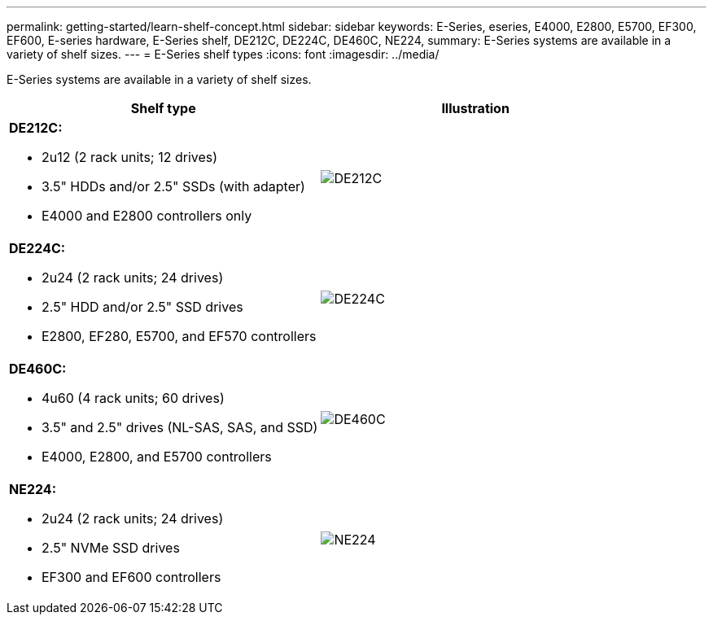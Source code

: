 ---
permalink: getting-started/learn-shelf-concept.html
sidebar: sidebar
keywords: E-Series, eseries, E4000, E2800, E5700, EF300, EF600, E-series hardware, E-Series shelf, DE212C, DE224C, DE460C, NE224,
summary: E-Series systems are available in a variety of shelf sizes.
---
= E-Series shelf types
:icons: font
:imagesdir: ../media/

[.lead]
E-Series systems are available in a variety of shelf sizes.

[options="header"]
|===
a|Shelf type a|Illustration
a|
*DE212C:*

* 2u12 (2 rack units; 12 drives)
* 3.5" HDDs and/or 2.5" SSDs (with adapter)
* E4000 and E2800 controllers only

a|
image:../media/e2812_front.gif["DE212C"]
a|

*DE224C:*

* 2u24 (2 rack units; 24 drives)
* 2.5" HDD and/or 2.5" SSD drives
* E2800, EF280, E5700, and EF570 controllers

a|
image:../media/e2824_front.gif["DE224C"]
a|
*DE460C:*

* 4u60 (4 rack units; 60 drives)
* 3.5" and 2.5" drives (NL-SAS, SAS, and SSD)
* E4000, E2800, and E5700 controllers

a|
image:../media/de460c.gif["DE460C"]
a|
*NE224:*

* 2u24 (2 rack units; 24 drives)
* 2.5" NVMe SSD drives
* EF300 and EF600 controllers

a|
image:../media/ne224.gif["NE224"]
|===
